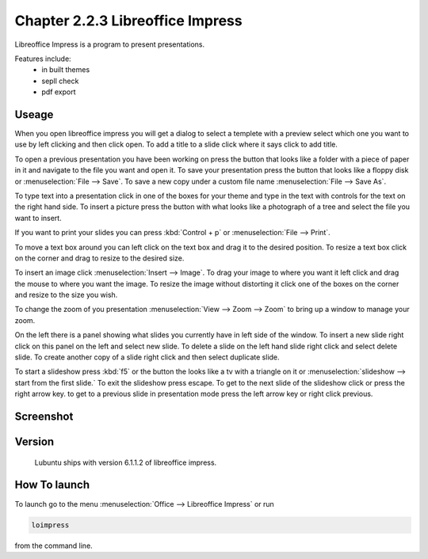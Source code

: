 Chapter 2.2.3 Libreoffice Impress
=================================

Libreoffice Impress is a program to present presentations. 

Features include:
 - in built themes
 - sepll check
 - pdf export

Useage
------
When you open libreoffice impress you will get a dialog to select a templete with a preview select which one you want to use by left clicking and then click open. To add a title to a slide click where it says click to add title. 

To open a previous presentation you have been working on press the button that looks like a folder with a piece of paper in it and navigate to the file you want and open it. To save your presentation press the button that looks like a floppy disk or :menuselection:`File --> Save`. To save a new copy under a custom file name :menuselection:`File --> Save As`. 

To type text into a presentation click in one of the boxes for your theme and type in the text with controls for the text on the right hand side. To insert a picture press the button with what looks like a photograph of a tree and select the file you want to insert.

If you want to print your slides you can press :kbd:`Control + p` or :menuselection:`File --> Print`. 

To move a text box around you can left click on the text box and drag it to the desired position. To resize a text box click on the corner and drag to resize to the desired size.

To insert an image click :menuselection:`Insert --> Image`. To drag your image to where you want it left click and drag the mouse to where you want the image. To resize the image without distorting it click one of the boxes on the corner and resize to the size you wish. 

To change the zoom of you presentation :menuselection:`View --> Zoom --> Zoom` to bring up a window to manage your zoom.  

On the left there is a panel showing what slides you currently have in left side of the window. To insert a new slide right click on this panel on the left and select new slide. To delete a slide on the left hand slide right click and select delete slide. To create another copy of a slide right click and then select duplicate slide. 

To start a slideshow press :kbd:`f5` or the button the looks like a tv with a triangle on it or :menuselection:`slideshow --> start from the first slide.` To exit the slideshow press escape. To get to the next slide of the slideshow click or press the right arrow key. to get to a previous slide in presentation mode press the left arrow key or right click previous.    

Screenshot
----------
.. image:: libreoffice_impress.png

Version
-------
 Lubuntu ships with version 6.1.1.2 of libreoffice impress.

How To launch
-------------
To launch go to the menu :menuselection:`Office --> Libreoffice Impress` or run  

.. code:: 

   loimpress 

from the command line. 
